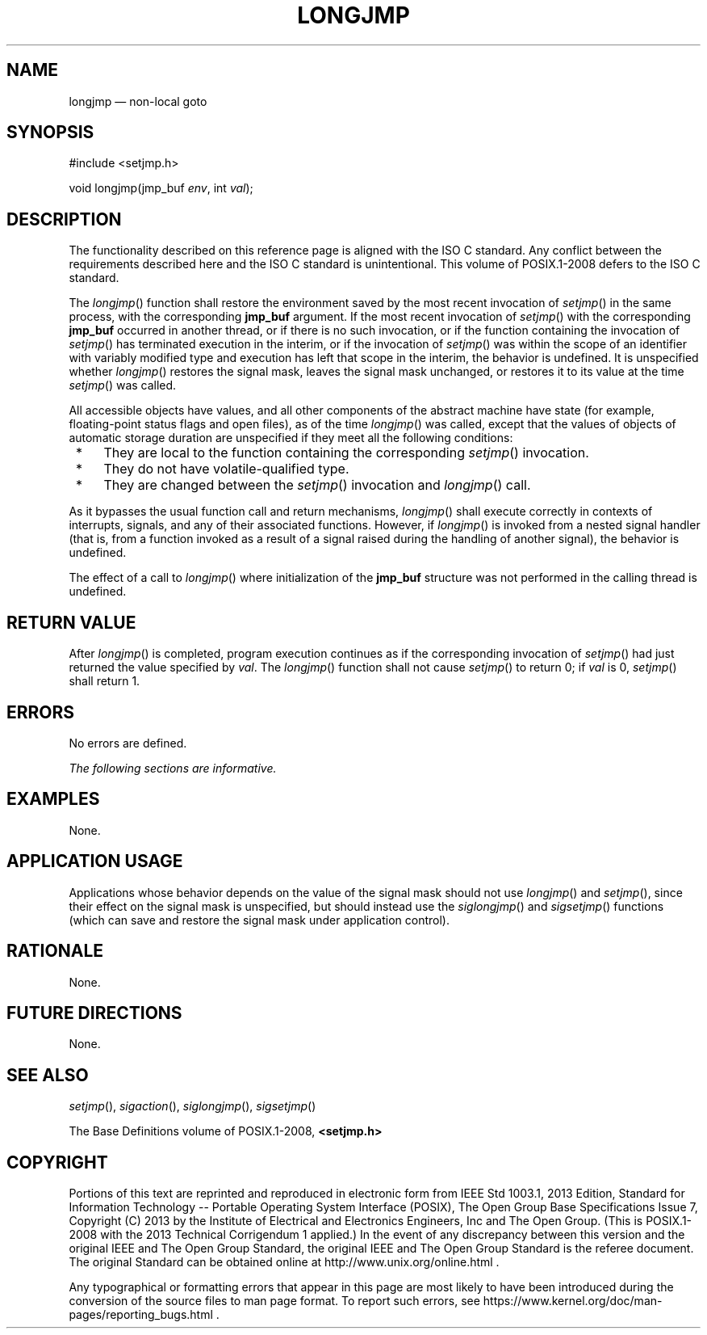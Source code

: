 '\" et
.TH LONGJMP "3" 2013 "IEEE/The Open Group" "POSIX Programmer's Manual"

.SH NAME
longjmp
\(em non-local goto
.SH SYNOPSIS
.LP
.nf
#include <setjmp.h>
.P
void longjmp(jmp_buf \fIenv\fP, int \fIval\fP);
.fi
.SH DESCRIPTION
The functionality described on this reference page is aligned with the
ISO\ C standard. Any conflict between the requirements described here and the
ISO\ C standard is unintentional. This volume of POSIX.1\(hy2008 defers to the ISO\ C standard.
.P
The
\fIlongjmp\fR()
function shall restore the environment saved by the most recent
invocation of
\fIsetjmp\fR()
in the same process, with the corresponding
.BR jmp_buf
argument. If the most recent invocation of
\fIsetjmp\fR()
with the corresponding
.BR jmp_buf
occurred in another thread, or if there is no such invocation, or if
the function containing the invocation of
\fIsetjmp\fR()
has terminated execution in the interim, or if the invocation of
\fIsetjmp\fR()
was within the scope of an identifier with variably modified type and
execution has left that scope in the interim, the behavior is undefined.
It is unspecified whether
\fIlongjmp\fR()
restores the signal mask, leaves the signal mask unchanged, or restores
it to its value at the time
\fIsetjmp\fR()
was called.
.P
All accessible objects have values, and all other components of the
abstract machine have state (for example, floating-point status flags
and open files), as of the time
\fIlongjmp\fR()
was called, except that the values of objects of automatic storage
duration are unspecified if they meet all the following conditions:
.IP " *" 4
They are local to the function containing the corresponding
\fIsetjmp\fR()
invocation.
.IP " *" 4
They do not have volatile-qualified type.
.IP " *" 4
They are changed between the
\fIsetjmp\fR()
invocation and
\fIlongjmp\fR()
call.
.P
As it bypasses the usual function call and return mechanisms,
\fIlongjmp\fR()
shall execute correctly in contexts of interrupts, signals, and any
of their associated functions. However, if
\fIlongjmp\fR()
is invoked from a nested signal handler (that is, from a function
invoked as a result of a signal raised during the handling of another
signal), the behavior is undefined.
.P
The effect of a call to
\fIlongjmp\fR()
where initialization of the
.BR jmp_buf
structure was not performed in the calling thread is undefined.
.SH "RETURN VALUE"
After
\fIlongjmp\fR()
is completed, program execution continues as if the corresponding
invocation of
\fIsetjmp\fR()
had just returned the value specified by
.IR val .
The
\fIlongjmp\fR()
function shall not cause
\fIsetjmp\fR()
to return 0; if
.IR val
is 0,
\fIsetjmp\fR()
shall return 1.
.SH ERRORS
No errors are defined.
.LP
.IR "The following sections are informative."
.SH EXAMPLES
None.
.SH "APPLICATION USAGE"
Applications whose behavior depends on the value of the signal mask
should not use
\fIlongjmp\fR()
and
\fIsetjmp\fR(),
since their effect on the signal mask is unspecified, but should
instead use the
\fIsiglongjmp\fR()
and
\fIsigsetjmp\fR()
functions (which can save and restore the signal mask under application
control).
.SH RATIONALE
None.
.SH "FUTURE DIRECTIONS"
None.
.SH "SEE ALSO"
.IR "\fIsetjmp\fR\^(\|)",
.IR "\fIsigaction\fR\^(\|)",
.IR "\fIsiglongjmp\fR\^(\|)",
.IR "\fIsigsetjmp\fR\^(\|)"
.P
The Base Definitions volume of POSIX.1\(hy2008,
.IR "\fB<setjmp.h>\fP"
.SH COPYRIGHT
Portions of this text are reprinted and reproduced in electronic form
from IEEE Std 1003.1, 2013 Edition, Standard for Information Technology
-- Portable Operating System Interface (POSIX), The Open Group Base
Specifications Issue 7, Copyright (C) 2013 by the Institute of
Electrical and Electronics Engineers, Inc and The Open Group.
(This is POSIX.1-2008 with the 2013 Technical Corrigendum 1 applied.) In the
event of any discrepancy between this version and the original IEEE and
The Open Group Standard, the original IEEE and The Open Group Standard
is the referee document. The original Standard can be obtained online at
http://www.unix.org/online.html .

Any typographical or formatting errors that appear
in this page are most likely
to have been introduced during the conversion of the source files to
man page format. To report such errors, see
https://www.kernel.org/doc/man-pages/reporting_bugs.html .
